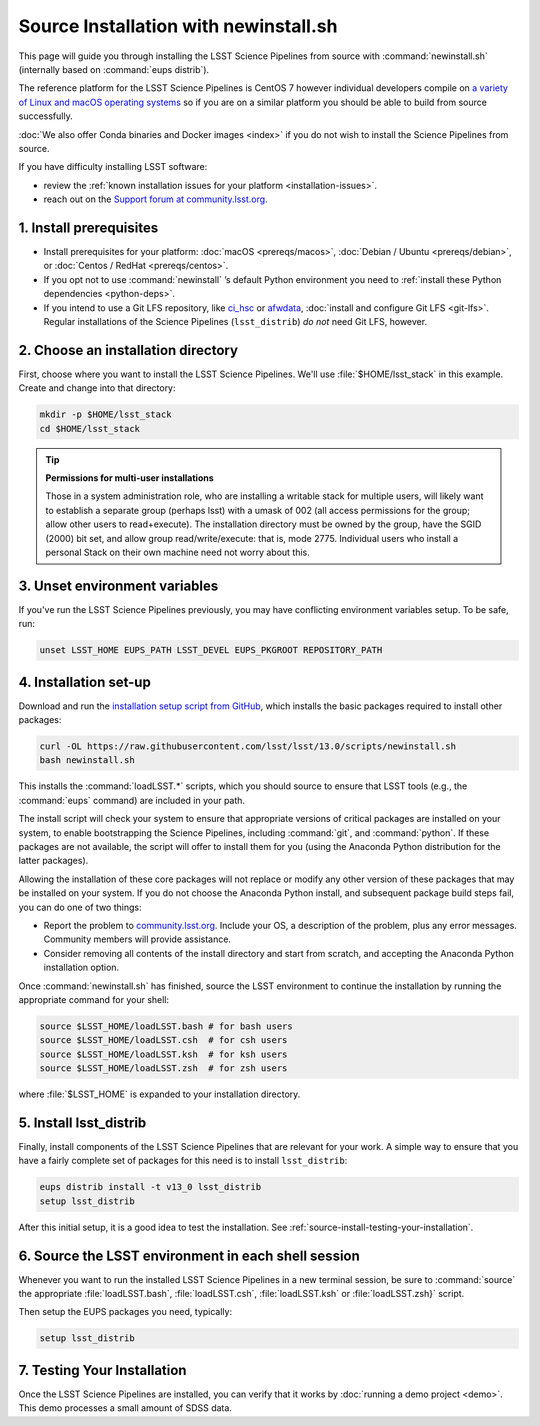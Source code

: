 ######################################
Source Installation with newinstall.sh
######################################

This page will guide you through installing the LSST Science Pipelines from source with :command:`newinstall.sh` (internally based on :command:`eups distrib`).

The reference platform for the LSST Science Pipelines is CentOS 7 however individual developers compile on `a variety of Linux and macOS operating systems <https://ls.st/faq>`_ so if you are on a similar platform you should be able to build from source successfully.

:doc:`We also offer Conda binaries and Docker images <index>` if you do not wish to install the Science Pipelines from source.

If you have difficulty installing LSST software:

- review the :ref:`known installation issues for your platform <installation-issues>`.
- reach out on the `Support forum at community.lsst.org <https://community.lsst.org/c/support>`_.

.. _source-install-prereqs:

1. Install prerequisites
========================

- Install prerequisites for your platform: :doc:`macOS <prereqs/macos>`, :doc:`Debian / Ubuntu <prereqs/debian>`, or :doc:`Centos / RedHat <prereqs/centos>`.
- If you opt not to use :command:`newinstall` \’s default Python environment you need to :ref:`install these Python dependencies <python-deps>`.
- If you intend to use a Git LFS repository, like `ci_hsc`_ or `afwdata`_, :doc:`install and configure Git LFS <git-lfs>`.
  Regular installations of the Science Pipelines (``lsst_distrib``) *do not* need Git LFS, however.

.. _install-from-source-dir:

2. Choose an installation directory
===================================

First, choose where you want to install the LSST Science Pipelines.
We'll use :file:`$HOME/lsst_stack` in this example.
Create and change into that directory:

.. code-block:: bash

   mkdir -p $HOME/lsst_stack
   cd $HOME/lsst_stack

.. tip::

   **Permissions for multi-user installations**
   
   Those in a system administration role, who are installing a writable stack for multiple users, will likely want to establish a separate group (perhaps lsst) with a umask of 002 (all access permissions for the group; allow other users to read+execute).
   The installation directory must be owned by the group, have the SGID (2000) bit set, and allow group read/write/execute: that is, mode 2775.
   Individual users who install a personal Stack on their own machine need not worry about this.

.. _install-from-source-envvar:

3. Unset environment variables
==============================

If you've run the LSST Science Pipelines previously, you may have conflicting environment variables setup.
To be safe, run:

.. code-block:: bash

   unset LSST_HOME EUPS_PATH LSST_DEVEL EUPS_PKGROOT REPOSITORY_PATH

.. _install-from-source-setup:

4. Installation set-up
======================

Download and run the `installation setup script from GitHub <https://raw.githubusercontent.com/lsst/lsst/13.0/scripts/newinstall.sh>`__, which installs the basic packages required to install other packages:

.. code-block:: bash

   curl -OL https://raw.githubusercontent.com/lsst/lsst/13.0/scripts/newinstall.sh
   bash newinstall.sh

This installs the :command:`loadLSST.*` scripts, which you should source to ensure that LSST tools (e.g., the :command:`eups` command) are included in your path.

The install script will check your system to ensure that appropriate versions of critical packages are installed on your system, to enable bootstrapping the Science Pipelines, including :command:`git`, and :command:`python`.
If these packages are not available, the script will offer to install them for you (using the Anaconda Python distribution for the latter packages). 

Allowing the installation of these core packages will not replace or modify any other version of these packages that may be installed on your system.
If you do not choose the Anaconda Python install, and subsequent package build steps fail, you can do one of two things:

* Report the problem to `community.lsst.org <https://community.lsst.org>`_. Include your OS, a description of the problem, plus any error messages. Community members will provide assistance.
* Consider removing all contents of the install directory and start from scratch, and accepting the Anaconda Python installation option.

Once :command:`newinstall.sh` has finished, source the LSST environment to continue the installation by running the appropriate command for your shell:

.. code-block:: bash

   source $LSST_HOME/loadLSST.bash # for bash users
   source $LSST_HOME/loadLSST.csh  # for csh users
   source $LSST_HOME/loadLSST.ksh  # for ksh users
   source $LSST_HOME/loadLSST.zsh  # for zsh users

where :file:`$LSST_HOME` is expanded to your installation directory.

.. _install-from-source-packages:

5. Install lsst_distrib
=======================

Finally, install components of the LSST Science Pipelines that are relevant for your work.
A simple way to ensure that you have a fairly complete set of packages for this need is to install ``lsst_distrib``:

.. code-block:: bash

   eups distrib install -t v13_0 lsst_distrib
   setup lsst_distrib

After this initial setup, it is a good idea to test the installation.
See :ref:`source-install-testing-your-installation`.

.. _install-from-source-loadlsst:

6. Source the LSST environment in each shell session
====================================================

Whenever you want to run the installed LSST Science Pipelines in a new terminal session, be sure to :command:`source` the appropriate :file:`loadLSST.bash`, :file:`loadLSST.csh`, :file:`loadLSST.ksh` or :file:`loadLSST.zsh}` script.

Then setup the EUPS packages you need, typically:

.. code-block:: bash

   setup lsst_distrib

.. _source-install-testing-your-installation:

7. Testing Your Installation
============================

Once the LSST Science Pipelines are installed, you can verify that it works by :doc:`running a demo project <demo>`.
This demo processes a small amount of SDSS data.

.. _`ci_hsc`: https://github.com/lsst/ci_hsc
.. _`afwdata`: https://github.com/lsst/afwdata
